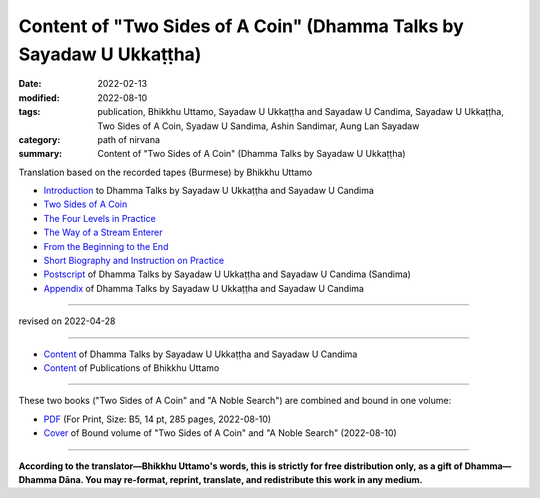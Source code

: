 ========================================================================
Content of "Two Sides of A Coin" (Dhamma Talks by Sayadaw U Ukkaṭṭha)
========================================================================

:date: 2022-02-13
:modified: 2022-08-10
:tags: publication, Bhikkhu Uttamo, Sayadaw U Ukkaṭṭha and Sayadaw U Candima, Sayadaw U Ukkaṭṭha, Two Sides of A Coin, Syadaw U Sandima, Ashin Sandimar, Aung Lan Sayadaw
:category: path of nirvana
:summary: Content of "Two Sides of A Coin" (Dhamma Talks by Sayadaw U Ukkaṭṭha)

Translation based on the recorded tapes (Burmese) by Bhikkhu Uttamo

- `Introduction <{filename}introduction-talks-by-ukkattha-and-candima-sayadaw%zh.rst>`_ to Dhamma Talks by Sayadaw U Ukkaṭṭha and Sayadaw U Candima

- `Two Sides of A Coin <{filename}ukkattha-two-sides-of-a-coin%zh.rst>`_ 

- `The Four Levels in Practice <{filename}ukkattha-the-four-levels-in-practice%zh.rst>`_

- `The Way of a Stream Enterer <{filename}ukkattha-the-way-of-a-stream-enterer%zh.rst>`_

- `From the Beginning to the End <{filename}ukkattha-from-the-beginning-to-the-end%zh.rst>`_

- `Short Biography and Instruction on Practice <{filename}ukkattha-short-biography-and-instruction-on-practice%zh.rst>`_

- `Postscript <{filename}postscript-talks-by-ukkattha-and-candima-sayadaw%zh.rst>`_ of Dhamma Talks by Sayadaw U Ukkaṭṭha and Sayadaw U Candima (Sandima)

- `Appendix <{filename}appendix-talks-by-ukkattha-and-candima-sayadaw%zh.rst>`_ of Dhamma Talks by Sayadaw U Ukkaṭṭha and Sayadaw U Candima

------

revised on 2022-04-28

------

- `Content <{filename}content-of-dhamma-talks-by-ukkattha-and-candima-sayadaw%zh.rst>`__ of Dhamma Talks by Sayadaw U Ukkaṭṭha and Sayadaw U Candima

- `Content <{filename}../publication-of-ven-uttamo%zh.rst>`__ of Publications of Bhikkhu Uttamo

------

These two books ("Two Sides of A Coin" and "A Noble Search") are combined and bound in one volume:

- `PDF <https://github.com/twnanda/doc-pdf-etc/blob/0e9d79c4f3f0032cd0ec3c688e994c0393997208/pdf/thae-inn-gu-ukkattha-and-candima-14pt-print-B5.pdf>`__ (For Print, Size: B5, 14 pt, 285 pages, 2022-08-10)

- `Cover <https://github.com/twnanda/doc-pdf-etc/blob/0e9d79c4f3f0032cd0ec3c688e994c0393997208/image/thae-inn-gu-ukkattha-and-candima.png>`__ of Bound volume of "Two Sides of A Coin" and "A Noble Search" (2022-08-10)

------

**According to the translator—Bhikkhu Uttamo's words, this is strictly for free distribution only, as a gift of Dhamma—Dhamma Dāna. You may re-format, reprint, translate, and redistribute this work in any medium.**

..
  08-10 rev. full-text and cover of Bound volume of "Two Sides of A Coin" and "A Noble Search"
  04-28 rev. Appendix, full text print, etc.
  04-22 add: tag--Syadaw U Sandima, Ashin Sandimar, Aung Lan Sayadaw
  04-09 add: Appendix
  2022-02-13 create rst
